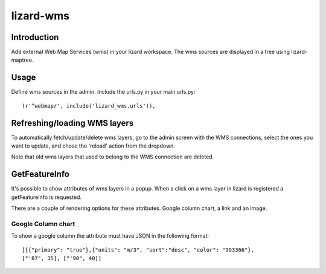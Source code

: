 lizard-wms
==========================================

.. image:: https://secure.travis-ci.org/lizardsystem/lizard-wms.png?branch=master
   :target: http://travis-ci.org/#!/lizardsystem/lizard-wms

Introduction
------------

Add external Web Map Services (wms) in your lizard workspace. The wms
sources are displayed in a tree using lizard-maptree.

Usage
-----

Define wms sources in the admin. Include the urls.py in your main
urls.py::

    (r'^webmap/', include('lizard_wms.urls')),

Refreshing/loading WMS layers
------------------------------

To automatically fetch/update/delete wms layers, go to the admin screen with
the WMS connections, select the ones you want to update, and chose the
'reload' action from the dropdown.

Note that old wms layers that used to belong to the WMS connection are
deleted.

GetFeatureInfo
--------------

It's possible to show attributes of wms layers in a popup.
When a click on a wms layer in lizard is registered a getFeatureInfo is
requested.

There are a couple of rendering options for these attributes.
Google column chart, a link and an image.

Google Column chart
+++++++++++++++++++

To show a google column the attribute must have JSON in the following format::

  [[{"primary": "true"},{"units": "m/3", "sort":"desc", "color": "993366"},
  ["'87", 35], ["'90", 40]]
